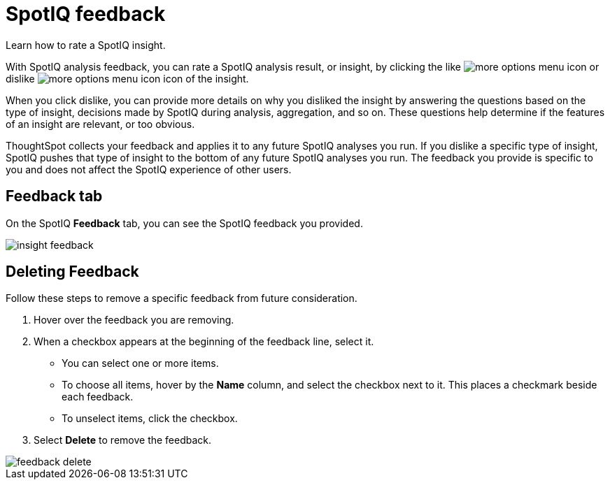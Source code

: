 = SpotIQ feedback
:last_updated: 06/15/2021
:experimental:
:linkattrs:
:page-aliases: /spotiq/insight-feedback.adoc

Learn how to rate a SpotIQ insight.

With SpotIQ analysis feedback, you can rate a SpotIQ analysis result, or insight, by clicking the like image:thumb_up.png[more options menu icon] or dislike image:thumb_down.png[more options menu icon] icon of the insight.

When you click dislike, you can provide more details on why you disliked the insight by answering the questions based on the type of insight, decisions made by SpotIQ during analysis, aggregation, and so on.
These questions help determine if the features of an insight are relevant, or too obvious.

ThoughtSpot collects your feedback and applies it to any future SpotIQ analyses you run. If you dislike a specific type of insight, SpotIQ pushes that type of insight to the bottom of any future SpotIQ analyses you run. The feedback you provide is specific to you and does not affect the SpotIQ experience of other users.

////
The following are examples of questions based on different types of insights.

*Anomaly insight:* <br>
![]({{ site.baseurl }}/images/anomaly_insight.png)

*Trend insight:* <br>
![]({{ site.baseurl }}/images/trend_insight.png)

*Cross-correlation insight:* <br>
![]({{ site.baseurl }}/images/cross_corr_insight.png)

NOTE: Feedback is enabled for insights generated from Spotiq analyze but not instant insights that are computed in the background.
////

== Feedback tab

On the SpotIQ *Feedback* tab, you can see the SpotIQ feedback you provided.

image::insight-feedback.png[]

== Deleting Feedback

Follow these steps to remove a specific feedback from future consideration.

. Hover over the feedback you are removing.
. When a checkbox appears at the beginning of the feedback line, select it.
 ** You can select one or more items.
 ** To choose all items, hover by the *Name* column, and select the checkbox next to it.
This places a checkmark beside each feedback.
 ** To unselect items, click the checkbox.
. Select *Delete* to remove the feedback.

image::feedback-delete.png[]
